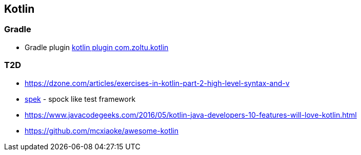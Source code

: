 == Kotlin

=== Gradle
* Gradle plugin https://plugins.gradle.org/plugin/com.zoltu.kotlin[kotlin plugin com.zoltu.kotlin]

=== T2D
* https://dzone.com/articles/exercises-in-kotlin-part-2-high-level-syntax-and-v
* http://jetbrains.github.io/spek/[spek] - spock like test framework
* https://www.javacodegeeks.com/2016/05/kotlin-java-developers-10-features-will-love-kotlin.html
* https://github.com/mcxiaoke/awesome-kotlin
